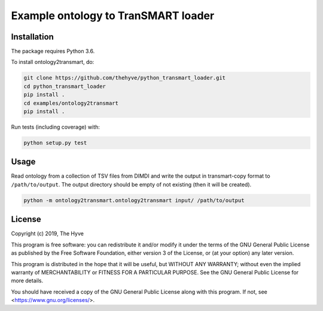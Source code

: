 ################################################################################
Example ontology to TranSMART loader
################################################################################


Installation
------------

The package requires Python 3.6.

To install ontology2transmart, do:

.. code-block:: console

  git clone https://github.com/thehyve/python_transmart_loader.git
  cd python_transmart_loader
  pip install .
  cd examples/ontology2transmart
  pip install .


Run tests (including coverage) with:

.. code-block:: console

  python setup.py test


Usage
-----

Read ontology from a collection of TSV files from DIMDI and write the output in transmart-copy
format to ``/path/to/output``. The output directory should be
empty of not existing (then it will be created).

.. code-block:: console

  python -m ontology2transmart.ontology2transmart input/ /path/to/output


License
-------

Copyright (c) 2019, The Hyve

This program is free software: you can redistribute it and/or modify
it under the terms of the GNU General Public License as published by
the Free Software Foundation, either version 3 of the License, or
(at your option) any later version.

This program is distributed in the hope that it will be useful,
but WITHOUT ANY WARRANTY; without even the implied warranty of
MERCHANTABILITY or FITNESS FOR A PARTICULAR PURPOSE.  See the
GNU General Public License for more details.

You should have received a copy of the GNU General Public License
along with this program.  If not, see <https://www.gnu.org/licenses/>.
